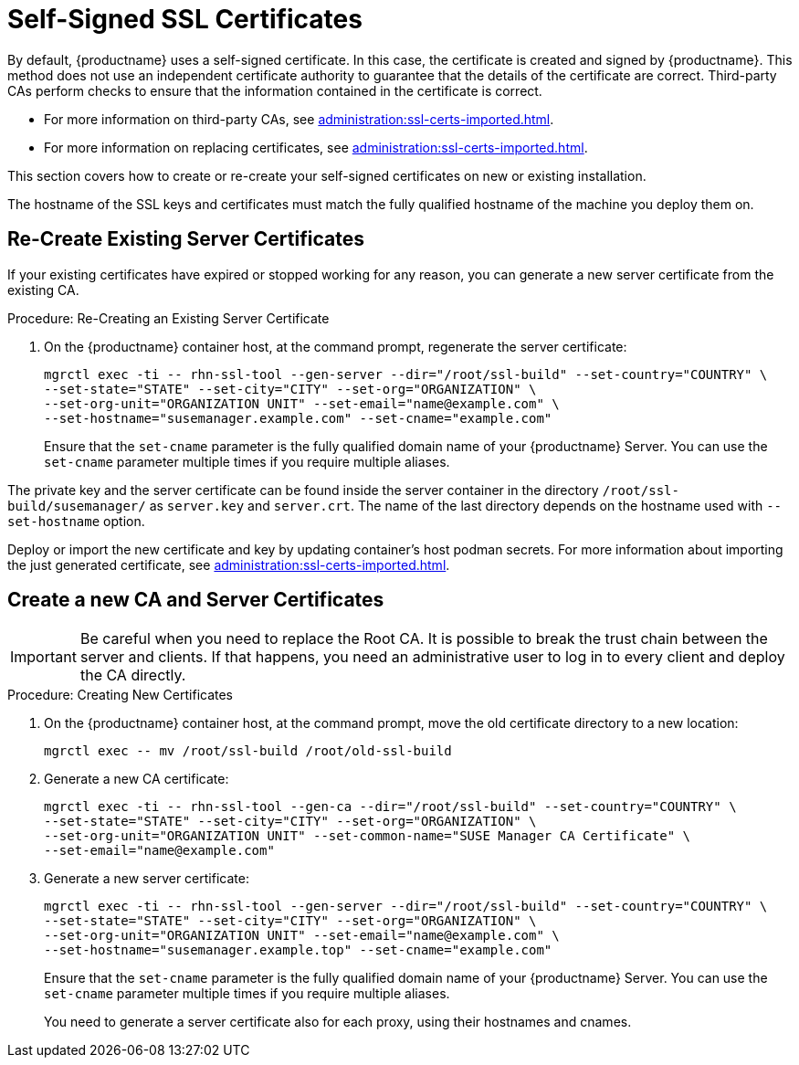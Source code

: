 [[ssl-certs-selfsigned]]
= Self-Signed SSL Certificates

By default, {productname} uses a self-signed certificate.
In this case, the certificate is created and signed by {productname}.
This method does not use an independent certificate authority to guarantee that the details of the certificate are correct.
Third-party CAs perform checks to ensure that the information contained in the certificate is correct.

* For more information on third-party CAs, see xref:administration:ssl-certs-imported.adoc[].
* For more information on replacing certificates, see xref:administration:ssl-certs-imported.adoc#ssl-certs-import-replace[].

This section covers how to create or re-create your self-signed certificates on new or existing installation.

The hostname of the SSL keys and certificates must match the fully qualified hostname of the machine you deploy them on.


== Re-Create Existing Server Certificates

If your existing certificates have expired or stopped working for any reason, you can generate a new server certificate from the existing CA.

.Procedure: Re-Creating an Existing Server Certificate

. On the {productname} container host, at the command prompt, regenerate the server certificate:

+

[source,shell]
----
mgrctl exec -ti -- rhn-ssl-tool --gen-server --dir="/root/ssl-build" --set-country="COUNTRY" \
--set-state="STATE" --set-city="CITY" --set-org="ORGANIZATION" \
--set-org-unit="ORGANIZATION UNIT" --set-email="name@example.com" \
--set-hostname="susemanager.example.com" --set-cname="example.com"
----

+

Ensure that the [systemitem]``set-cname`` parameter is the fully qualified domain name of your {productname} Server.
You can use the [systemitem]``set-cname`` parameter multiple times if you require multiple aliases.

The private key and the server certificate can be found inside the server container in the directory [path]``/root/ssl-build/susemanager/`` as `server.key` and `server.crt`.
The name of the last directory depends on the hostname used with `--set-hostname` option.

Deploy or import the new certificate and key by updating container's host podman secrets.
For more information about importing the just generated certificate, see xref:administration:ssl-certs-imported.adoc#ssl-certs-import-replace[].



[[ssl-certs-selfsigned-create-replace]]
== Create a new CA and Server Certificates

[IMPORTANT]
====
Be careful when you need to replace the Root CA.
It is possible to break the trust chain between the server and clients.
If that happens, you need an administrative user to log in to every client and deploy the CA directly.
====


.Procedure: Creating New Certificates

. On the {productname} container host, at the command prompt, move the old certificate directory to a new location:

+

[source,shell]
----
mgrctl exec -- mv /root/ssl-build /root/old-ssl-build
----

. Generate a new CA certificate:

+

[source,shell]
----
mgrctl exec -ti -- rhn-ssl-tool --gen-ca --dir="/root/ssl-build" --set-country="COUNTRY" \
--set-state="STATE" --set-city="CITY" --set-org="ORGANIZATION" \
--set-org-unit="ORGANIZATION UNIT" --set-common-name="SUSE Manager CA Certificate" \
--set-email="name@example.com"
----

. Generate a new server certificate:

+

[source,shell]
----
mgrctl exec -ti -- rhn-ssl-tool --gen-server --dir="/root/ssl-build" --set-country="COUNTRY" \
--set-state="STATE" --set-city="CITY" --set-org="ORGANIZATION" \
--set-org-unit="ORGANIZATION UNIT" --set-email="name@example.com" \
--set-hostname="susemanager.example.top" --set-cname="example.com"
----

+

Ensure that the [systemitem]``set-cname`` parameter is the fully qualified domain name of your {productname} Server.
You can use the [systemitem]``set-cname`` parameter multiple times if you require multiple aliases.
+
You need to generate a server certificate also for each proxy, using their hostnames and cnames.
